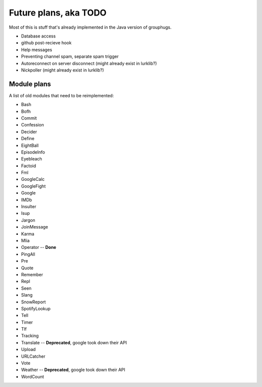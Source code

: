 Future plans, aka TODO
======================

Most of this is stuff that's already implemented in the Java version of grouphugs.

* Database access
* github post-recieve hook
* Help messages
* Preventing channel spam, separate spam trigger
* Autoreconnect on server disconnect (might already exist in lurklib?)
* Nickpoller (might already exist in lurklib?)

Module plans
------------

A list of old modules that need to be reimplemented:

* Bash
* Bofh
* Commit
* Confession
* Decider
* Define
* EightBall
* EpisodeInfo
* Eyebleach
* Factoid
* Fml
* GoogleCalc
* GoogleFight
* Google
* IMDb
* Insulter
* Isup
* Jargon
* JoinMessage
* Karma
* Mlia
* Operator -- **Done**
* PingAll
* Pre
* Quote
* Remember
* Repl
* Seen
* Slang
* SnowReport
* SpotifyLookup
* Tell
* Timer
* Tlf
* Tracking
* Translate -- **Deprecated**, google took down their API
* Upload
* URLCatcher
* Vote
* Weather -- **Deprecated**, google took down their API
* WordCount
